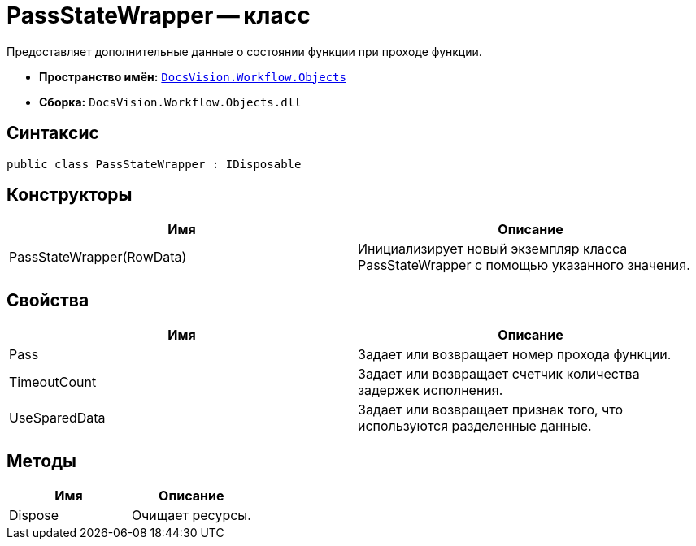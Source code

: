 = PassStateWrapper -- класс

Предоставляет дополнительные данные о состоянии функции при проходе функции.

* *Пространство имён:* `xref:api/DocsVision/Workflow/Objects/Objects_NS.adoc[DocsVision.Workflow.Objects]`
* *Сборка:* `DocsVision.Workflow.Objects.dll`

== Синтаксис

[source,csharp]
----
public class PassStateWrapper : IDisposable
----

== Конструкторы

[cols=",",options="header"]
|===
|Имя |Описание
|PassStateWrapper(RowData) |Инициализирует новый экземпляр класса PassStateWrapper с помощью указанного значения.
|===

== Свойства

[cols=",",options="header"]
|===
|Имя |Описание
|Pass |Задает или возвращает номер прохода функции.
|TimeoutCount |Задает или возвращает счетчик количества задержек исполнения.
|UseSparedData |Задает или возвращает признак того, что используются разделенные данные.
|===

== Методы

[cols=",",options="header"]
|===
|Имя |Описание
|Dispose |Очищает ресурсы.
|===
